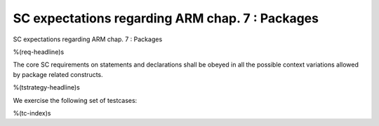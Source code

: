 SC expectations regarding ARM chap. 7 : Packages
================================================

SC expectations regarding ARM chap. 7 : Packages

%(req-headline)s

The core SC requirements on statements and declarations shall be obeyed in all
the possible context variations allowed by package related constructs.

%(tstrategy-headline)s

We exercise the following set of testcases:

%(tc-index)s

